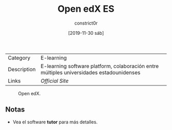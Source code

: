 #+title: Open edX ES
#+author: constrict0r
#+date: [2019-11-30 sáb]

| Category    | E-learning                                                                               |
| Description | E-learning software platform, colaboración entre múltiples universidades estadounidenses |
| Links       | [[open.edx.org][Official Site]]                                                          |

#+CAPTION: Open edX.
#+NAME:   fig:GUI principal de Open edX.
[[./img/open-edx.png]]

** Notas

   - Vea el software **tutor** para más detalles.
